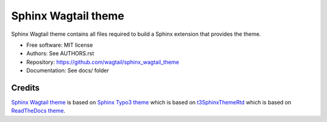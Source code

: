 Sphinx Wagtail theme
====================

..

   .. BADGES_START

   .. image:: https://raw.githubusercontent.com/typo3-documentation/sphinx_typo3_theme/master/img/screenshot.png
       :alt: Sphinx TYPO3 theme screenshot

   .. image:: https://github.com/TYPO3-Documentation/sphinx_typo3_theme/workflows/CI/badge.svg
       :alt: CI
       :target: https://github.com/TYPO3-Documentation/sphinx_typo3_theme/actions?query=workflow%3ACI

   .. BADGES_END

Sphinx Wagtail theme contains all files required to build a Sphinx extension that provides the theme.

* Free software: MIT license
* Authors: See AUTHORS.rst
* Repository: https://github.com/wagtail/sphinx_wagtail_theme
* Documentation: See docs/ folder


Credits
-------

`Sphinx Wagtail theme`_ is based on `Sphinx Typo3 theme`_ which is based on `t3SphinxThemeRtd`_ which is based on `ReadTheDocs theme`_.

.. _Sphinx Wagtail theme: https://github.com/wagtail/sphinx_wagtail_theme
.. _Sphinx Typo3 theme: https://github.com/TYPO3-Documentation/sphinx_typo3_theme
.. _t3SphinxThemeRtd: https://github.com/typo3-documentation/t3SphinxThemeRtd
.. _ReadTheDocs theme: https://github.com/readthedocs/sphinx_rtd_theme
